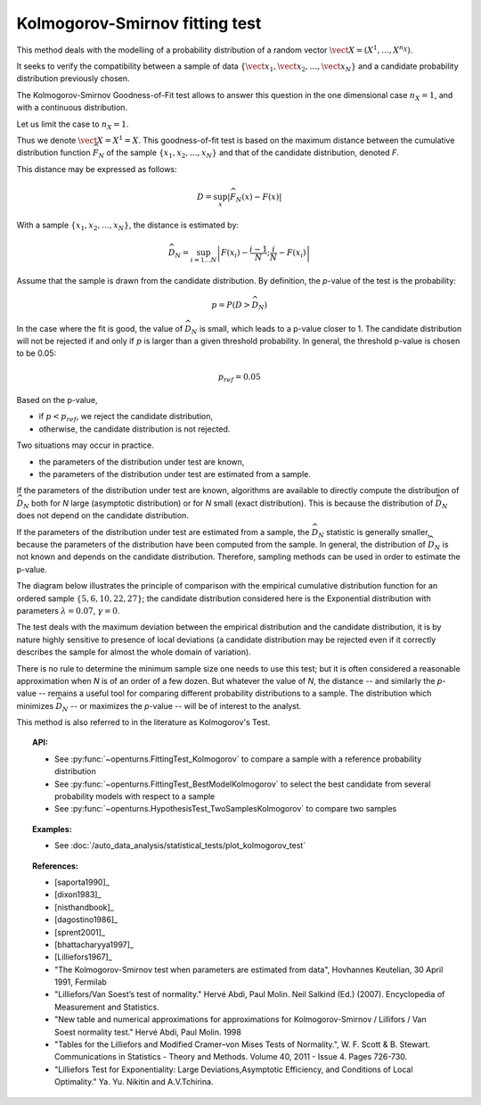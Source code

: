 .. _kolmogorov_smirnov_test:

Kolmogorov-Smirnov fitting test
-------------------------------

This method deals with the modelling of a probability distribution of a random vector
:math:`\vect{X} = \left( X^1,\ldots,X^{n_X} \right)`.

It seeks to verify the compatibility between a sample of data
:math:`\left\{ \vect{x}_1,\vect{x}_2,\ldots,\vect{x}_N \right\}`
and a candidate probability distribution previously chosen.

The Kolmogorov-Smirnov Goodness-of-Fit test allows to answer this question in
the one dimensional case :math:`n_X =1`, and with a continuous distribution.

Let us limit the case to :math:`n_X = 1`.

Thus we denote :math:`\vect{X} = X^1 = X`.
This goodness-of-fit test is based on the maximum distance between the
cumulative distribution function :math:`\widehat{F}_N` of the sample
:math:`\left\{ x_1,x_2,\ldots,x_N \right\}` and that of the candidate
distribution, denoted *F*.

This distance may be expressed as follows:

.. math::

    D = \sup_x \left|\widehat{F}_N\left(x\right) - F\left(x\right)\right|

With a sample :math:`\left\{ x_1,x_2,\ldots,x_N \right\}`, the distance is estimated by:

.. math::

    \widehat{D}_N = \sup_{i=1 \ldots N}\left|F\left(x_i\right)-\frac{i-1}{N} ; \frac{i}{N}-F\left(x_i\right)\right|

Assume that the sample is drawn from the candidate distribution. 
By definition, the *p*-value of the test is the probability:

.. math::

    p = P(D > \widehat{D}_N)

In the case where the fit is good, the value of :math:`\widehat{D}_N` is 
small, which leads to a p-value closer to 1. 
The candidate distribution will not be rejected if and only if 
:math:`p` is larger than a given threshold probability. 
In general, the threshold p-value is chosen to be 0.05:

.. math::

    p_{ref} = 0.05

Based on the p-value, 

- if  :math:`p<p_{ref}`, we reject the candidate distribution,

- otherwise, the candidate distribution is not rejected.

Two situations may occur in practice.

- the parameters of the distribution under test are known,

- the parameters of the distribution under test are estimated from a sample. 

If the parameters of the distribution under test are known, 
algorithms are available to directly compute 
the distribution of :math:`\widehat{D}_N` both for *N* large 
(asymptotic distribution) or for *N* small (exact distribution). 
This is because the distribution of :math:`\widehat{D}_N` does 
not depend on the candidate distribution. 

If the parameters of the distribution under test are estimated 
from a sample, the :math:`\widehat{D}_N` statistic is generally smaller, because 
the parameters of the distribution have been computed from the 
sample. 
In general, the distribution of :math:`\widehat{D}_N` is not known 
and depends on the candidate distribution.  
Therefore, sampling methods can be used in order to estimate the p-value.  

The diagram below illustrates the principle of comparison with the empirical
cumulative distribution function for an ordered sample
:math:`\left\{5,6,10,22,27\right\}`; the candidate distribution considered here
is the Exponential distribution with parameters :math:`\lambda = 0.07`,
:math:`\gamma = 0`.

.. plot::

    import openturns as ot
    from matplotlib import pyplot as plt
    from openturns.viewer import View

    candidate = ot.Exponential(0.07, 0.0)
    graph = candidate.drawCDF(0.0, 30.0)

    sample = ot.Sample([[5.0], [6.0], [10.0], [22.0], [27.0]])
    empiricalDrawable = ot.UserDefined(sample).drawCDF(0.0, 30.0).getDrawable(0)
    empiricalDrawable.setColor('darkblue')
    graph.add(empiricalDrawable)

    graph.setTitle('CDF comparison')
    graph.setLegends(['Candidate CDF', 'Empirical CDF'])
    View(graph)


The test deals with the maximum deviation between the empirical distribution
and the candidate distribution, it is by nature highly sensitive to presence of
local deviations (a candidate distribution may be rejected even if it correctly
describes the sample for almost the whole domain of variation).

There is no rule to determine the minimum sample size one
needs to use this test; but it is often considered a reasonable approximation
when *N* is of an order of a few dozen. But whatever the value of *N*, the
distance -- and similarly the *p*-value -- remains a useful tool for comparing
different probability distributions to a sample. The distribution which minimizes
:math:`\widehat{D}_N` -- or maximizes the *p*-value -- will be of interest to the analyst.

This method is also referred to in the literature as Kolmogorov's Test.

.. topic:: API:

    - See :py:func:`~openturns.FittingTest_Kolmogorov` to compare a sample with
      a reference probability distribution
    - See :py:func:`~openturns.FittingTest_BestModelKolmogorov` to select the
      best candidate from several probability models with respect to a sample
    - See :py:func:`~openturns.HypothesisTest_TwoSamplesKolmogorov` to compare two samples

.. topic:: Examples:

    - See :doc:`/auto_data_analysis/statistical_tests/plot_kolmogorov_test`

.. topic:: References:

    - [saporta1990]_
    - [dixon1983]_
    - [nisthandbook]_
    - [dagostino1986]_
    - [sprent2001]_
    - [bhattacharyya1997]_
    - [Lilliefors1967]_
    - "The Kolmogorov-Smirnov test when parameters are estimated from data", Hovhannes Keutelian, 30 April 1991, Fermilab
    - "Lilliefors/Van Soest’s test of normality." Hervé Abdi, Paul Molin. Neil Salkind (Ed.) (2007). Encyclopedia of Measurement and Statistics.
    - "New table and numerical approximations for approximations for Kolmogorov-Smirnov / Lillifors / Van Soest normality test." Hervé Abdi, Paul Molin. 1998
    - "Tables for the Lilliefors and Modified Cramer–von Mises Tests of Normality.", W. F. Scott & B. Stewart. Communications in Statistics - Theory and Methods. Volume 40, 2011 - Issue 4. Pages 726-730.
    - "Lilliefors Test for Exponentiality: Large Deviations,Asymptotic Efficiency, and Conditions of Local Optimality." Ya. Yu. Nikitin and A.V.Tchirina.

